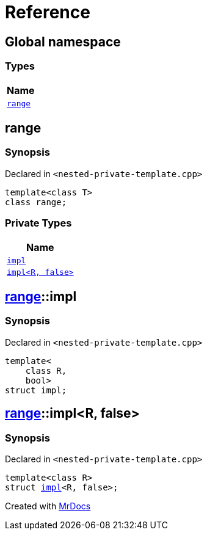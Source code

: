 = Reference
:mrdocs:

[#index]
== Global namespace


=== Types

[cols=1]
|===
| Name 

| <<range,`range`>> 

|===

[#range]
== range


=== Synopsis


Declared in `&lt;nested&hyphen;private&hyphen;template&period;cpp&gt;`

[source,cpp,subs="verbatim,replacements,macros,-callouts"]
----
template&lt;class T&gt;
class range;
----



=== Private Types

[cols=1]
|===
| Name 

| <<range-impl-0e,`impl`>> 

| <<range-impl-00,`impl&lt;R, false&gt;`>> 

|===

[#range-impl-0e]
== <<range,range>>::impl


=== Synopsis


Declared in `&lt;nested&hyphen;private&hyphen;template&period;cpp&gt;`

[source,cpp,subs="verbatim,replacements,macros,-callouts"]
----
template&lt;
    class R,
    bool&gt;
struct impl;
----




[#range-impl-00]
== <<range,range>>::impl&lt;R, false&gt;


=== Synopsis


Declared in `&lt;nested&hyphen;private&hyphen;template&period;cpp&gt;`

[source,cpp,subs="verbatim,replacements,macros,-callouts"]
----
template&lt;class R&gt;
struct <<range-impl-0e,impl>>&lt;R, false&gt;;
----






[.small]#Created with https://www.mrdocs.com[MrDocs]#

